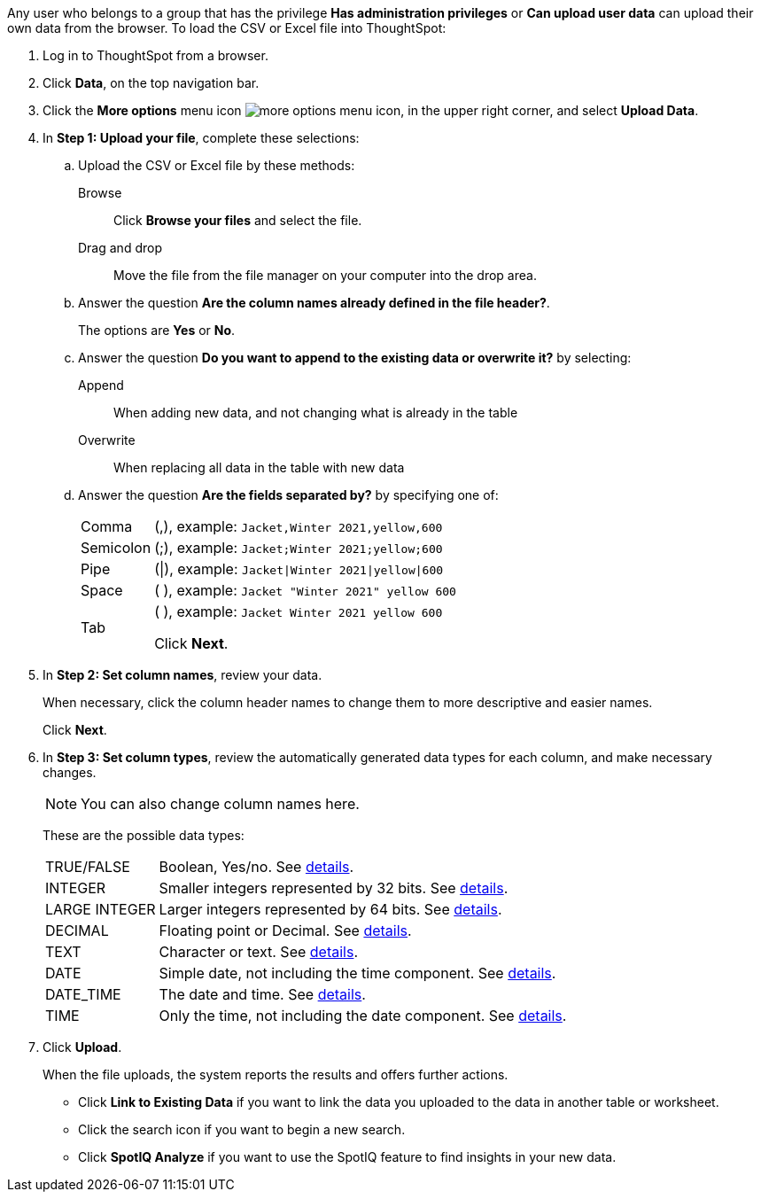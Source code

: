 Any user who belongs to a group that has the privilege *Has administration privileges* or *Can upload user data* can upload their own data from the browser.
To load the CSV or Excel file into ThoughtSpot:

. Log in to ThoughtSpot from a browser.
. Click *Data*, on the top navigation bar.
. Click the *More options* menu icon image:icon-more-10px.png[more options menu icon], in the upper right corner, and select *Upload Data*.

. In *Step 1: Upload your file*, complete these selections:

 .. Upload the CSV or Excel file by these methods:
+
Browse:: Click *Browse your files* and select the file.
+
Drag and drop:: Move the file from the file manager on your computer into the drop area.
 .. Answer the question *Are the column names already defined in the file header?*.
+
The options are *Yes* or *No*.

 .. Answer the question *Do you want to append to the existing data or overwrite it?* by selecting:
+
Append:: When adding new data, and not changing what is already in the table
+
Overwrite:: When replacing all data in the table with new data

 .. Answer the question *Are the fields separated by?* by specifying one of:
+
[horizontal]
Comma:: (,), example: `Jacket,Winter 2021,yellow,600`
Semicolon:: (;), example: `Jacket;Winter 2021;yellow;600`
Pipe:: (|), example: `Jacket|Winter 2021|yellow|600`
Space:: ( ), example: `Jacket "Winter 2021" yellow 600`
Tab:: (	), example: `Jacket	Winter 2021	yellow	600`
+
Click *Next*.

. In *Step 2: Set column names*, review your data.
+
When necessary, click the column header names to change them to more descriptive and easier names.
+
Click *Next*.

. In *Step 3: Set column types*, review the automatically generated data types for each column, and make necessary changes.
+
NOTE: You can also change column names here.
+
These are the possible data types:
+
[horizontal]
TRUE/FALSE:: Boolean, Yes/no. See xref:data-types.adoc#boolean[details].
INTEGER:: Smaller integers represented by 32 bits. See xref:data-types.adoc#integer[details].
LARGE INTEGER:: Larger integers represented by 64 bits. See xref:data-types.adoc#integer[details].
DECIMAL:: Floating point or Decimal. See xref:data-types.adoc#decimal[details].
TEXT:: Character or text. See xref:data-types.adoc#text[details].
DATE:: Simple date, not including the time component. See xref:data-types.adoc#date[details].
DATE_TIME:: The date and time.  See xref:data-types.adoc#date[details].
TIME:: Only the time, not including the date component.  See xref:data-types.adoc#date[details].

. Click *Upload*.
+
When the file uploads, the system reports the results and offers further actions.

 ** Click *Link to Existing Data* if you want to link the data you uploaded to the data in another table or worksheet.
 ** Click the search icon if you want to begin a new search.
 ** Click *SpotIQ Analyze* if you want to use the SpotIQ feature to find insights in your new data.

